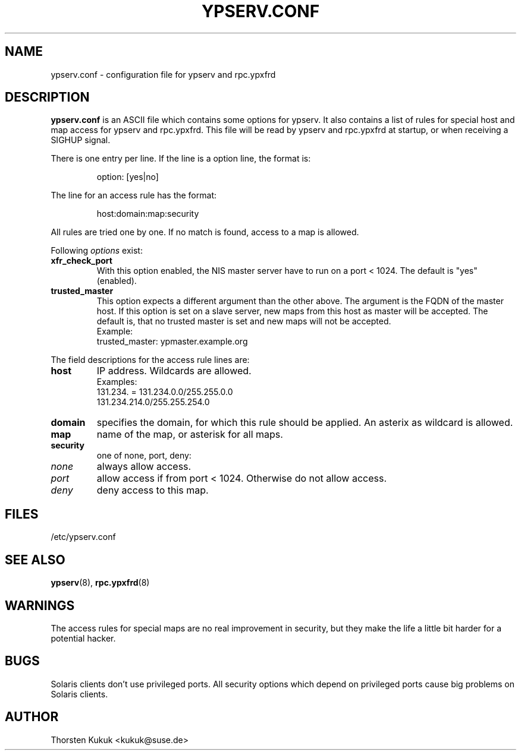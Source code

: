 .\" -*- nroff -*-
.\" Copyright (c) 1996, 1997, 1998, 1999, 2000, 2002 Thorsten Kukuk kukuk@suse.de
.\"
.TH YPSERV.CONF 5 "April 2002" "YP Server" "Reference Manual"
.SH NAME
ypserv.conf - configuration file for ypserv and rpc.ypxfrd
.SH DESCRIPTION
.B ypserv.conf
is an ASCII file which contains some options for ypserv. It also
contains a list of rules for special host and map access for ypserv
and rpc.ypxfrd. This file will be read by ypserv and rpc.ypxfrd at
startup, or when receiving a SIGHUP signal.

There is one entry per line. If the line is a option line,
the format is:
.IP
option: [yes|no]
.LP
The line for an access rule has the format:
.IP
host:domain:map:security
.LP
All rules are tried one by one. If no match is found, access to a
map is allowed.

Following
.I options
exist:
.TP
.B xfr_check_port
With this option enabled, the NIS master server have to run on a
port < 1024. The default is "yes" (enabled).
.TP
.B trusted_master
This option expects a different argument than the other above. The argument
is the FQDN of the master host. If this option is set on a slave server,
new maps from this host as master will be accepted. The default is, that
no trusted master is set and new maps will not be accepted.
.br
Example:
.br
trusted_master: ypmaster.example.org
.LP
The field descriptions for the access rule lines are:
.TP
.B host
IP address. Wildcards are allowed.
.br
Examples:
.br
131.234. = 131.234.0.0/255.255.0.0
.br
131.234.214.0/255.255.254.0
.TP
.B domain
specifies the domain, for which this rule should be applied. An
asterix as wildcard is allowed.
.TP
.B map
name of the map, or asterisk for all maps.
.TP
.B security
one of none, port, deny:
.TP
.I none
always allow access.
.TP
.I port
allow access if from port < 1024. Otherwise do not allow access.
.TP
.I deny
deny access to this map.
.LP
.SH FILES
/etc/ypserv.conf
.SH "SEE ALSO"
.BR ypserv (8),
.BR rpc.ypxfrd (8)
.SH WARNINGS
The access rules for special maps are no real improvement in security,
but they make the life a little bit harder for a potential hacker.
.SH BUGS
Solaris clients don't use privileged ports. All security options
which depend on privileged ports cause big problems on Solaris clients.
.SH AUTHOR
Thorsten Kukuk <kukuk@suse.de>
